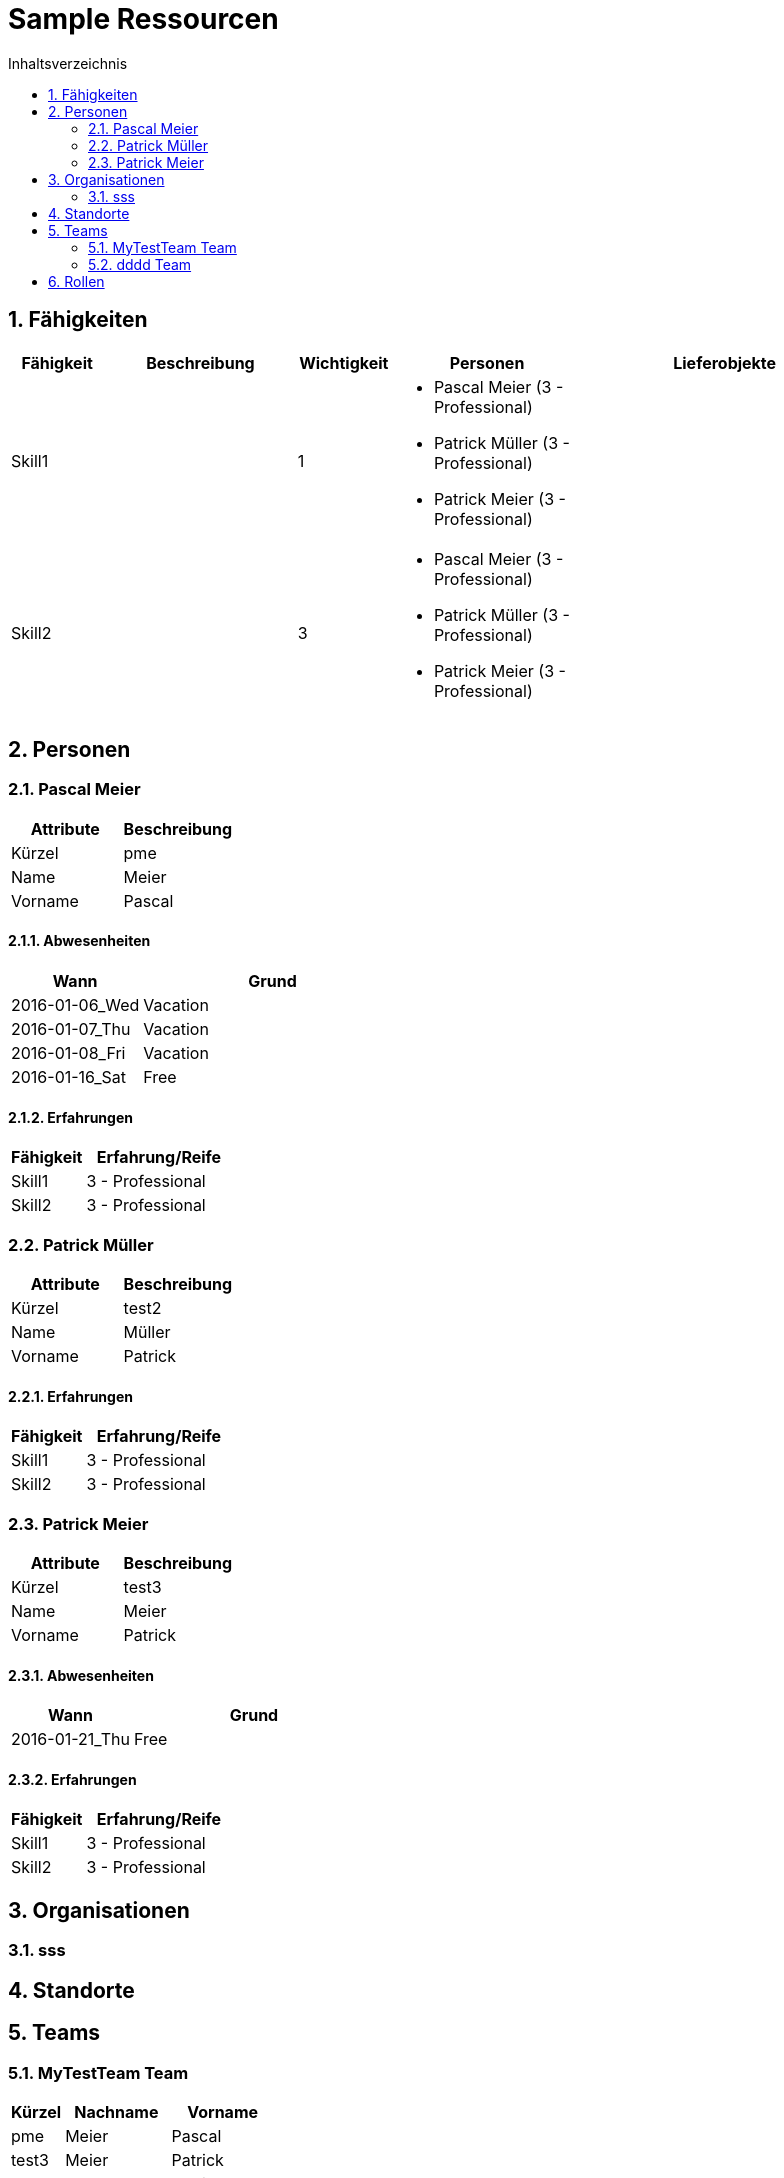 = Sample Ressourcen
:toc-title: Inhaltsverzeichnis
:toc: left
:numbered:
:imagesdir: ..
:imagesdir: ./img
:imagesoutdir: ./img




== Fähigkeiten



[cols="10,20a,10,20a,30a" options="header"]
|==============================
|Fähigkeit|Beschreibung|Wichtigkeit|Personen|Lieferobjekte
|Skill1
|

|1
|
- Pascal Meier (3 - Professional)
- Patrick Müller (3 - Professional)
- Patrick Meier (3 - Professional)
|
|Skill2
|

|3
|
- Pascal Meier (3 - Professional)
- Patrick Müller (3 - Professional)
- Patrick Meier (3 - Professional)
|

|
|==============================



== Personen




=== Pascal Meier



[cols="20,20" options="header"]
|==============================
|Attribute|Beschreibung
|Kürzel
|pme
|Name
|Meier
|Vorname
|Pascal
|==============================
==== Abwesenheiten



[cols="10,20" options="header"]
|==============================
|Wann|Grund
|2016-01-06_Wed
|Vacation

|2016-01-07_Thu
|Vacation

|2016-01-08_Fri
|Vacation

|2016-01-16_Sat
|Free
|==============================


==== Erfahrungen



[cols="10,20" options="header"]
|==============================
|Fähigkeit|Erfahrung/Reife
|Skill1
|3 - Professional
|Skill2
|3 - Professional
|==============================



=== Patrick Müller



[cols="20,20" options="header"]
|==============================
|Attribute|Beschreibung
|Kürzel
|test2
|Name
|Müller
|Vorname
|Patrick
|==============================
==== Erfahrungen



[cols="10,20" options="header"]
|==============================
|Fähigkeit|Erfahrung/Reife
|Skill1
|3 - Professional
|Skill2
|3 - Professional
|==============================



=== Patrick Meier



[cols="20,20" options="header"]
|==============================
|Attribute|Beschreibung
|Kürzel
|test3
|Name
|Meier
|Vorname
|Patrick
|==============================
==== Abwesenheiten



[cols="10,20" options="header"]
|==============================
|Wann|Grund
|2016-01-21_Thu
|Free
|==============================


==== Erfahrungen



[cols="10,20" options="header"]
|==============================
|Fähigkeit|Erfahrung/Reife
|Skill1
|3 - Professional
|Skill2
|3 - Professional
|==============================





== Organisationen




=== sss








== Standorte







== Teams




=== MyTestTeam Team



[cols="5,10,10" options="header"]
|==============================
|Kürzel|Nachname|Vorname
|pme
|Meier
|Pascal
|test3
|Meier
|Patrick
|test2
|Müller
|Patrick
|==============================


=== dddd Team



[cols="5,10,10" options="header"]
|==============================
|Kürzel|Nachname|Vorname
|test3
|Meier
|Patrick
|==============================




== Rollen








